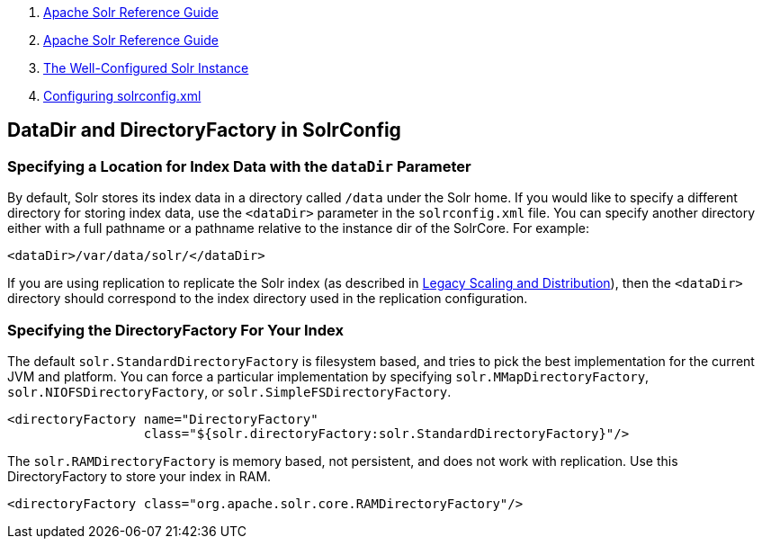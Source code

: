 1.  link:index.html[Apache Solr Reference Guide]
2.  link:Apache-Solr-Reference-Guide.html[Apache Solr Reference Guide]
3.  link:The-Well-Configured-Solr-Instance.html[The Well-Configured Solr Instance]
4.  link:Configuring-solrconfig.xml.html[Configuring solrconfig.xml]

DataDir and DirectoryFactory in SolrConfig
------------------------------------------

[[DataDirandDirectoryFactoryinSolrConfig-SpecifyingaLocationforIndexDatawiththedataDirParameter]]
Specifying a Location for Index Data with the `dataDir` Parameter
~~~~~~~~~~~~~~~~~~~~~~~~~~~~~~~~~~~~~~~~~~~~~~~~~~~~~~~~~~~~~~~~~

By default, Solr stores its index data in a directory called `/data` under the Solr home. If you would like to specify a different directory for storing index data, use the `<dataDir>` parameter in the `solrconfig.xml` file. You can specify another directory either with a full pathname or a pathname relative to the instance dir of the SolrCore. For example:

----------------------------------
<dataDir>/var/data/solr/</dataDir>
----------------------------------

If you are using replication to replicate the Solr index (as described in link:Legacy-Scaling-and-Distribution.html[Legacy Scaling and Distribution]), then the `<dataDir>` directory should correspond to the index directory used in the replication configuration.

[[DataDirandDirectoryFactoryinSolrConfig-SpecifyingtheDirectoryFactoryForYourIndex]]
Specifying the DirectoryFactory For Your Index
~~~~~~~~~~~~~~~~~~~~~~~~~~~~~~~~~~~~~~~~~~~~~~

The default `solr.StandardDirectoryFactory` is filesystem based, and tries to pick the best implementation for the current JVM and platform. You can force a particular implementation by specifying `solr.MMapDirectoryFactory`, `solr.NIOFSDirectoryFactory`, or `solr.SimpleFSDirectoryFactory`.

----------------------------------------------------------------------------------
<directoryFactory name="DirectoryFactory"
                  class="${solr.directoryFactory:solr.StandardDirectoryFactory}"/>
----------------------------------------------------------------------------------

The `solr.RAMDirectoryFactory` is memory based, not persistent, and does not work with replication. Use this DirectoryFactory to store your index in RAM.

--------------------------------------------------------------------
<directoryFactory class="org.apache.solr.core.RAMDirectoryFactory"/>
--------------------------------------------------------------------
